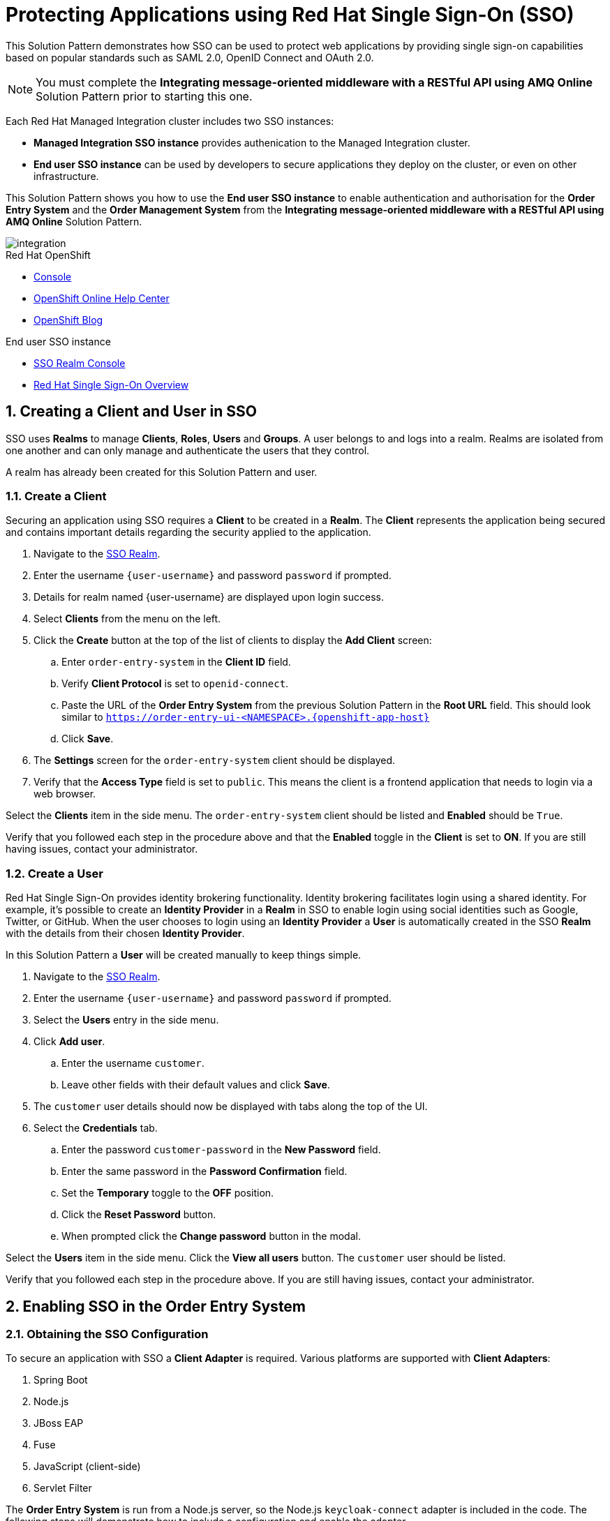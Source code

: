 :sso-realm-url: {user-sso-url}/auth/admin/{user-sanitized-username}/console/index.html
:sso-adapter-docs-url: https://access.redhat.com/documentation/en-us/red_hat_single_sign-on/7.3/html/securing_applications_and_services_guide/index

:rhmi-sso-name: Managed Integration SSO instance
:customer-sso-name: End user SSO instance

= Protecting Applications using Red Hat Single Sign-On (SSO)

This Solution Pattern demonstrates how SSO can be used to protect web applications by providing single sign-on capabilities based on popular standards such as SAML 2.0, OpenID Connect and OAuth 2.0.

NOTE: You must complete the *Integrating message-oriented middleware with a RESTful API using AMQ Online* Solution Pattern prior to starting this one.

Each Red Hat Managed Integration cluster includes two SSO instances:

* *{rhmi-sso-name}* provides authenication to the Managed Integration cluster.

* *{customer-sso-name}* can be used by developers to secure applications they deploy on the cluster, or even on other infrastructure.


This Solution Pattern shows you how to use the *{customer-sso-name}* to enable
authentication and authorisation for the *Order Entry System* and the *Order
Management System* from the *Integrating message-oriented middleware with a
RESTful API using AMQ Online* Solution Pattern.

image::images/arch.png[integration, role="integr8ly-img-responsive"]

[type=walkthroughResource,serviceName=openshift]
.Red Hat OpenShift
****
* link:{openshift-host}/console[Console, window="_blank"]
* link:https://help.openshift.com/[OpenShift Online Help Center, window="_blank"]
* link:https://blog.openshift.com/[OpenShift Blog, window="_blank"]
****

[type=walkthroughResource,serviceName=3scale]
.{customer-sso-name}
****
* link:{sso-realm-url}[SSO Realm Console, window="_blank"]
* link:https://access.redhat.com/products/red-hat-single-sign-on/[Red Hat Single Sign-On Overview, window="_blank"]
****

:sectnums:

[time=15]
== Creating a Client and User in SSO

SSO uses *Realms* to manage *Clients*, *Roles*, *Users* and *Groups*. A
user belongs to and logs into a realm. Realms are isolated from one another and
can only manage and authenticate the users that they control.

A realm has already been created for this Solution Pattern and user.

=== Create a Client

Securing an application using SSO requires a *Client* to be created in
a *Realm*. The *Client* represents the application being secured and contains
important details regarding the security applied to the application.

. Navigate to the link:{sso-realm-url}[SSO Realm, window="_blank"].
. Enter the username `{user-username}` and password `password` if prompted.
. Details for realm named {user-username} are displayed upon login success.
. Select *Clients* from the menu on the left.
. Click the *Create* button at the top of the list of clients to display the *Add Client* screen:
.. Enter `order-entry-system` in the *Client ID* field.
.. Verify *Client Protocol* is set to `openid-connect`.
.. Paste the URL of the *Order Entry System* from the previous Solution Pattern in the *Root URL* field. This should look similar to `https://order-entry-ui-<NAMESPACE>.{openshift-app-host}`
.. Click *Save*.
. The *Settings* screen for the `order-entry-system` client should be displayed.
. Verify that the *Access Type* field is set to `public`. This means the client is a frontend application that needs to login via a web browser.

[type=verification]
Select the *Clients* item in the side menu. The `order-entry-system` client should be listed and *Enabled* should be `True`.

[type=verificationFail]
Verify that you followed each step in the procedure above and that the *Enabled* toggle in the *Client* is set to *ON*. If you are still having issues, contact your administrator.

=== Create a User

Red Hat Single Sign-On provides identity brokering functionality. Identity
brokering facilitates login using a shared identity. For example, it's possible
to create an *Identity Provider* in a *Realm* in SSO to enable login
using social identities such as Google, Twitter, or GitHub. When the user
chooses to login using an *Identity Provider* a *User* is automatically created
in the SSO *Realm* with the details from their chosen
*Identity Provider*.

In this Solution Pattern a *User* will be created manually to keep things
simple.

. Navigate to the link:{sso-realm-url}[SSO Realm, window="_blank"].
. Enter the username `{user-username}` and password `password` if prompted.
. Select the *Users* entry in the side menu.
. Click *Add user*.
.. Enter the username `customer`.
.. Leave other fields with their default values and click *Save*.
. The `customer` user details should now be displayed with tabs along the top of the UI.
. Select the *Credentials* tab.
.. Enter the password `customer-password` in the *New Password* field.
.. Enter the same password in the *Password Confirmation* field.
.. Set the *Temporary* toggle to the *OFF* position.
.. Click the *Reset Password* button.
.. When prompted click the *Change password* button in the modal.

[type=verification]
Select the *Users* item in the side menu. Click the *View all users* button. The `customer` user should be listed.

[type=verificationFail]
Verify that you followed each step in the procedure above. If you are still having issues, contact your administrator.

[time=15]
== Enabling SSO in the Order Entry System

=== Obtaining the SSO Configuration

To secure an application with SSO a *Client Adapter* is required.
Various platforms are supported with *Client Adapters*:

. Spring Boot
. Node.js
. JBoss EAP
. Fuse
. JavaScript (client-side)
. Servlet Filter

The *Order Entry System* is run from a Node.js server, so the Node.js
`keycloak-connect` adapter is included in the code. The following steps will
demonstrate how to include a configuration and enable the adapter.

NOTE: Enabling the adapter can vary depending on how an application has been
coded. The Order Entry System has been developed to disable SSO
protection if a configuration is not found on startup. For a real application
this may not be advisable.

. Navigate to the link:{sso-realm-url}[SSO Realm, window="_blank"].
. Enter the username `{user-username}` and password `password` if prompted. 
. Select *Clients* from the side menu.
. Click the `order-entry-system` client that was created earlier.
. Open the *Installation* tab.
. Select *Keycloak OIDC JSON* for *Format Option*.
. Click the *Download* button to download this as a _keycloak.json_ file.

=== Creating a SSO Config Map Entry

. Login to the link:{openshift-host}/console/[OpenShift Console, window="_blank"].
. Select the *walkthroughs-1A* project.
. Select *Resources > Config Maps*.
. Click the *Create Config Map*  button.
.. Enter `order-entry-keycloak-config` in the *Name* field.
.. Enter `KEYCLOAK_CONFIG` in the *Key* field.
.. Click the *Browse* button and select the _keycloak.json_ file that was downloaded in the previous section.
. Click the *Create* button.

=== Applying the SSO Config Map

. Login to the link:{openshift-host}/console/[OpenShift Console, window="_blank"].
. Navigate to the *walkthroughs-1A* project.
. Select *Applications > Deployments*.
. Select the *rhmi-lab-nodejs-order-frontend* item from the *Deployments* list.
. Select the *Environment* tab.
.. Click the *Add Value from Config Map or Secret*
.. Enter `KEYCLOAK_CONFIG` in the *Name* column.
.. Choose `order-entry-keycloak-config` from the *Select a resource* dropdown.
.. Choose the `KEYCLOAK_CONFIG` in the *Select key* dropdown. 
. Scroll down and click *Save*.
. Select *Overview* on the left and find the *rhmi-lab-nodejs-order-frontend* in the list.
. Wait for it to finish deploying.
. Open the URL listed beside the *rhmi-lab-nodejs-order-frontend* in a private browser session to open the *Order Entry System*. A login screen with the title *{user-username} Realm* is displayed.
.. Enter `customer` in the *Username or email*.
.. Enter `customer-password` in the *Password* field.
.. Click the *Log In* button.

[type=verification]
The login should be successful and the *Order Entry System* web application should be displayed. If a login page is not presented try opening the *Order Entry System* in a private browsing session.

[type=verificationFail]
Verify that you followed each step in the procedure above. If you are still having issues, contact your administrator.

[type=taskResource]
.Task Resources
****
* link:{sso-adapter-docs-url}[Securing Applications and Services with SSO, window="_blank"]
****